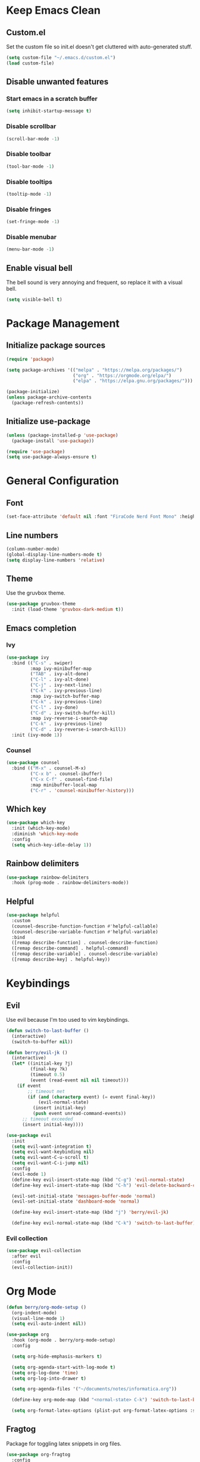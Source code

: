 * Keep Emacs Clean
** Custom.el
Set the custom file so init.el doesn't get cluttered with auto-generated stuff.

#+begin_src emacs-lisp
  (setq custom-file "~/.emacs.d/custom.el")
  (load custom-file)
#+end_src
** Disable unwanted features
*** Start emacs in a scratch buffer
#+begin_src emacs-lisp
  (setq inhibit-startup-message t)
#+end_src
*** Disable scrollbar
#+begin_src emacs-lisp
  (scroll-bar-mode -1)
#+end_src
*** Disable toolbar
#+begin_src emacs-lisp
  (tool-bar-mode -1)
#+end_src
*** Disable tooltips
#+begin_src emacs-lisp
  (tooltip-mode -1)
#+end_src
*** Disable fringes
#+begin_src emacs-lisp
  (set-fringe-mode -1)
#+end_src
*** Disable menubar
#+begin_src emacs-lisp
  (menu-bar-mode -1)
#+end_src
** Enable visual bell
The bell sound is very annoying and frequent, so replace it with a visual bell.
#+begin_src emacs-lisp
  (setq visible-bell t)
#+end_src
* Package Management
** Initialize package sources
#+begin_src emacs-lisp
  (require 'package)

  (setq package-archives '(("melpa" . "https://melpa.org/packages/")
                           ("org" . "https://orgmode.org/elpa/")
                           ("elpa" . "https://elpa.gnu.org/packages/")))

  (package-initialize)
  (unless package-archive-contents
    (package-refresh-contents))
#+end_src
** Initialize use-package
#+begin_src emacs-lisp
  (unless (package-installed-p 'use-package)
    (package-install 'use-package))

  (require 'use-package)
  (setq use-package-always-ensure t)
#+end_src
* General Configuration
** Font
#+begin_src emacs-lisp
  (set-face-attribute 'default nil :font "FiraCode Nerd Font Mono" :height 120)
#+end_src
** Line numbers
#+begin_src emacs-lisp
  (column-number-mode)
  (global-display-line-numbers-mode t)
  (setq display-line-numbers 'relative)
#+end_src
** Theme
Use the gruvbox theme.
#+begin_src emacs-lisp
  (use-package gruvbox-theme
    :init (load-theme 'gruvbox-dark-medium t))
#+end_src
** Emacs completion
*** Ivy
#+begin_src emacs-lisp
  (use-package ivy
    :bind (("C-s" . swiper)
           :map ivy-minibuffer-map
           ("TAB" . ivy-alt-done)	
           ("C-l" . ivy-alt-done)
           ("C-j" . ivy-next-line)
           ("C-k" . ivy-previous-line)
           :map ivy-switch-buffer-map
           ("C-k" . ivy-previous-line)
           ("C-l" . ivy-done)
           ("C-d" . ivy-switch-buffer-kill)
           :map ivy-reverse-i-search-map
           ("C-k" . ivy-previous-line)
           ("C-d" . ivy-reverse-i-search-kill))
    :init (ivy-mode 1))
#+end_src
*** Counsel
#+begin_src emacs-lisp
  (use-package counsel
    :bind (("M-x" . counsel-M-x)
           ("C-x b" . counsel-ibuffer)
           ("C-x C-f" . counsel-find-file)
           :map minibuffer-local-map
           ("C-r" . 'counsel-minibuffer-history)))
#+end_src
** Which key
#+begin_src emacs-lisp
  (use-package which-key
    :init (which-key-mode)
    :diminish 'which-key-mode
    :config
    (setq which-key-idle-delay 1))
#+end_src
** Rainbow delimiters
#+begin_src emacs-lisp
  (use-package rainbow-delimiters
    :hook (prog-mode . rainbow-delimiters-mode))
#+end_src
** Helpful
#+begin_src emacs-lisp
  (use-package helpful
    :custom
    (counsel-describe-function-function #'helpful-callable)
    (counsel-describe-variable-function #'helpful-variable)
    :bind
    ([remap describe-function] . counsel-describe-function)
    ([remap describe-command] . helpful-command)
    ([remap describe-variable] . counsel-describe-variable)
    ([remap describe-key] . helpful-key))
#+end_src
* Keybindings
** Evil
Use evil because I'm too used to vim keybindings.
#+begin_src emacs-lisp
  (defun switch-to-last-buffer ()
    (interactive)
    (switch-to-buffer nil))

  (defun berry/evil-jk ()
    (interactive)
    (let* ((initial-key ?j)
           (final-key ?k)
           (timeout 0.5)
           (event (read-event nil nil timeout)))
      (if event
          ;; timeout met
          (if (and (characterp event) (= event final-key))
              (evil-normal-state)
            (insert initial-key)
            (push event unread-command-events))
        ;; timeout exceeded
        (insert initial-key))))

  (use-package evil
    :init
    (setq evil-want-integration t)
    (setq evil-want-keybinding nil)
    (setq evil-want-C-u-scroll t)
    (setq evil-want-C-i-jump nil)
    :config
    (evil-mode 1)
    (define-key evil-insert-state-map (kbd "C-g") 'evil-normal-state)
    (define-key evil-insert-state-map (kbd "C-h") 'evil-delete-backward-char-and-join)

    (evil-set-initial-state 'messages-buffer-mode 'normal)
    (evil-set-initial-state 'dashboard-mode 'normal)

    (define-key evil-insert-state-map (kbd "j") 'berry/evil-jk)

    (define-key evil-normal-state-map (kbd "C-k") 'switch-to-last-buffer))
#+end_src
*** Evil collection
#+begin_src emacs-lisp
  (use-package evil-collection
    :after evil
    :config
    (evil-collection-init))
#+end_src
* Org Mode
#+begin_src emacs-lisp
  (defun berry/org-mode-setup ()
    (org-indent-mode)
    (visual-line-mode 1)
    (setq evil-auto-indent nil))

  (use-package org
    :hook (org-mode . berry/org-mode-setup)
    :config

    (setq org-hide-emphasis-markers t)

    (setq org-agenda-start-with-log-mode t)
    (setq org-log-done 'time)
    (setq org-log-into-drawer t)
  
    (setq org-agenda-files '("~/documents/notes/informatica.org"))

    (define-key org-mode-map (kbd "<normal-state> C-k") 'switch-to-last-buffer)

    (setq org-format-latex-options (plist-put org-format-latex-options :scale 1.5)))
#+end_src
** Fragtog
Package for toggling latex snippets in org files.
#+begin_src emacs-lisp
  (use-package org-fragtog
    :config
    (add-hook 'org-mode-hook 'org-fragtog-mode))
#+end_src
